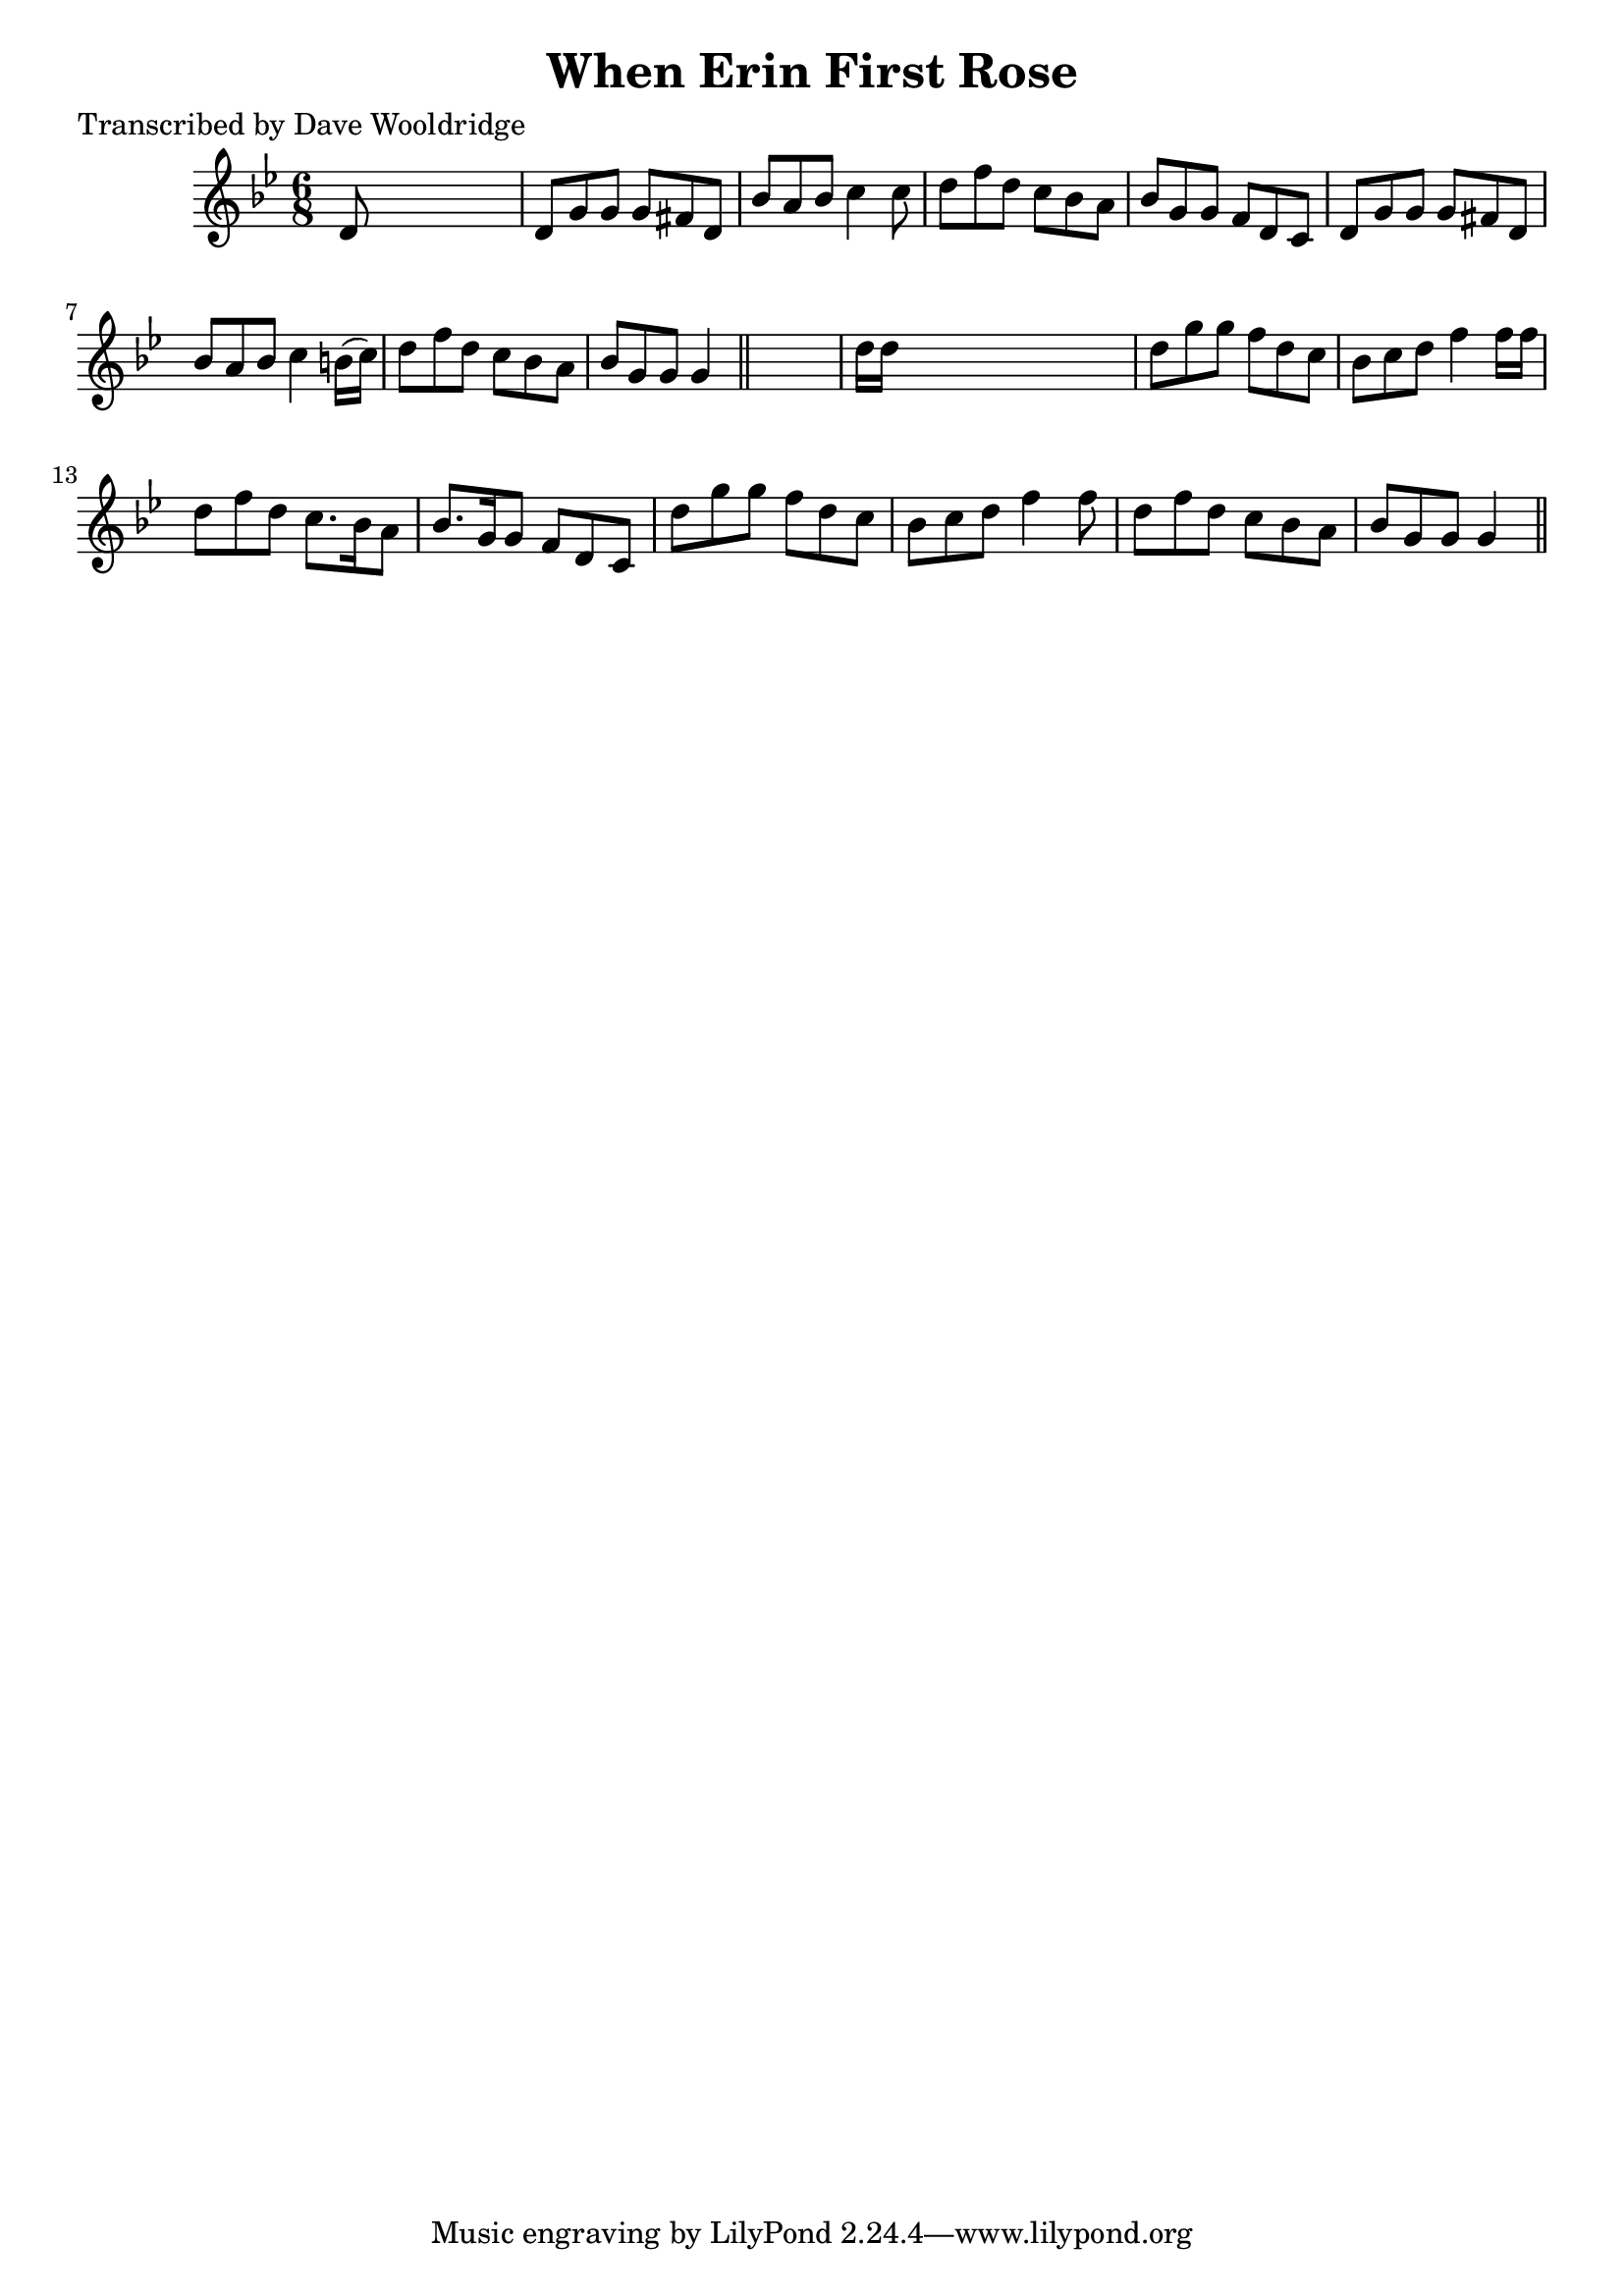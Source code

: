 
\version "2.16.2"
% automatically converted by musicxml2ly from xml/0535_dw.xml

%% additional definitions required by the score:
\language "english"


\header {
    poet = "Transcribed by Dave Wooldridge"
    encoder = "abc2xml version 63"
    encodingdate = "2015-01-25"
    title = "When Erin First Rose"
    }

\layout {
    \context { \Score
        autoBeaming = ##f
        }
    }
PartPOneVoiceOne =  \relative d' {
    \key g \minor \time 6/8 d8 s8*5 | % 2
    d8 [ g8 g8 ] g8 [ fs8 d8 ] | % 3
    bf'8 [ a8 bf8 ] c4 c8 | % 4
    d8 [ f8 d8 ] c8 [ bf8 a8 ] | % 5
    bf8 [ g8 g8 ] f8 [ d8 c8 ] | % 6
    d8 [ g8 g8 ] g8 [ fs8 d8 ] | % 7
    bf'8 [ a8 bf8 ] c4 b16 ( [ c16 ) ] | % 8
    d8 [ f8 d8 ] c8 [ bf8 a8 ] | % 9
    bf8 [ g8 g8 ] g4 \bar "||"
    s8 | \barNumberCheck #10
    d'16 [ d16 ] s8*5 | % 11
    d8 [ g8 g8 ] f8 [ d8 c8 ] | % 12
    bf8 [ c8 d8 ] f4 f16 [ f16 ] | % 13
    d8 [ f8 d8 ] c8. [ bf16 a8 ] | % 14
    bf8. [ g16 g8 ] f8 [ d8 c8 ] | % 15
    d'8 [ g8 g8 ] f8 [ d8 c8 ] | % 16
    bf8 [ c8 d8 ] f4 f8 | % 17
    d8 [ f8 d8 ] c8 [ bf8 a8 ] | % 18
    bf8 [ g8 g8 ] g4 \bar "||"
    }


% The score definition
\score {
    <<
        \new Staff <<
            \context Staff << 
                \context Voice = "PartPOneVoiceOne" { \PartPOneVoiceOne }
                >>
            >>
        
        >>
    \layout {}
    % To create MIDI output, uncomment the following line:
    %  \midi {}
    }

